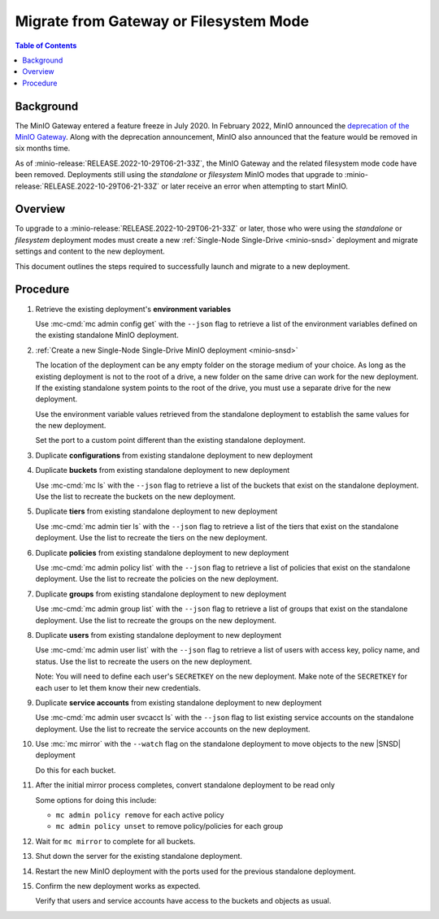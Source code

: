 .. _minio-gateway-migration:

=======================================
Migrate from Gateway or Filesystem Mode
=======================================

.. default-domain:: minio

.. contents:: Table of Contents
   :local:
   :depth: 1

Background
----------

The MinIO Gateway entered a feature freeze in July 2020.
In February 2022, MinIO announced the `deprecation of the MinIO Gateway <https://blog.min.io/deprecation-of-the-minio-gateway/?ref=docs>`__.
Along with the deprecation announcement, MinIO also announced that the feature would be removed in six months time.

As of :minio-release:`RELEASE.2022-10-29T06-21-33Z`, the MinIO Gateway and the related filesystem mode code have been removed.
Deployments still using the `standalone` or `filesystem` MinIO modes that upgrade to :minio-release:`RELEASE.2022-10-29T06-21-33Z` or later receive an error when attempting to start MinIO.

Overview
--------

To upgrade to a :minio-release:`RELEASE.2022-10-29T06-21-33Z` or later, those who were using the `standalone` or `filesystem` deployment modes must create a new :ref:`Single-Node Single-Drive <minio-snsd>` deployment and migrate settings and content to the new deployment.

This document outlines the steps required to successfully launch and migrate to a new deployment.

Procedure
---------

#. Retrieve the existing deployment's **environment variables**

   Use :mc-cmd:`mc admin config get` with the ``--json`` flag to retrieve a list of the environment variables defined on the existing standalone MinIO deployment.

#. :ref:`Create a new Single-Node Single-Drive MinIO deployment <minio-snsd>`

   The location of the deployment can be any empty folder on the storage medium of your choice.
   As long as the existing deployment is not to the root of a drive, a new folder on the same drive can work for the new deployment.
   If the existing standalone system points to the root of the drive, you must use a separate drive for the new deployment.

   Use the environment variable values retrieved from the standalone deployment to establish the same values for the new deployment.

   Set the port to a custom point different than the existing standalone deployment.

#. Duplicate **configurations** from existing standalone deployment to new deployment



#. Duplicate **buckets** from existing standalone deployment to new deployment

   Use :mc-cmd:`mc ls` with the ``--json`` flag to retrieve a list of the buckets that exist on the standalone deployment.
   Use the list to recreate the buckets on the new deployment.

#. Duplicate **tiers** from existing standalone deployment to new deployment

   Use :mc-cmd:`mc admin tier ls` with the ``--json`` flag to retrieve a list of the tiers that exist on the standalone deployment.
   Use the list to recreate the tiers on the new deployment.

#. Duplicate **policies** from existing standalone deployment to new deployment

   Use :mc-cmd:`mc admin policy list` with the ``--json`` flag  to retrieve a list of policies that exist on the standalone deployment.
   Use the list to recreate the policies on the new deployment.

#. Duplicate **groups** from existing standalone deployment to new deployment

   Use :mc-cmd:`mc admin group list` with the ``--json`` flag to retrieve a list of groups that exist on the standalone deployment.
   Use the list to recreate the groups on the new deployment.

#. Duplicate **users** from existing standalone deployment to new deployment

   Use :mc-cmd:`mc admin user list` with the ``--json`` flag to retrieve a list of users with access key, policy name, and status.
   Use the list to recreate the users on the new deployment.

   Note: You will need to define each user's ``SECRETKEY`` on the new deployment.
   Make note of the ``SECRETKEY`` for each user to let them know their new credentials.

#. Duplicate **service accounts** from existing standalone deployment to new deployment

   Use :mc-cmd:`mc admin user svcacct ls` with the ``--json`` flag to list existing service accounts on the standalone deployment.
   Use the list to recreate the service accounts on the new deployment.

#. Use :mc:`mc mirror` with the ``--watch`` flag on the standalone deployment to move objects to the new |SNSD| deployment

   Do this for each bucket.

#. After the initial mirror process completes, convert standalone deployment to be read only

   Some options for doing this include:

   - ``mc admin policy remove`` for each active policy
   - ``mc admin policy unset`` to remove policy/policies for each group

#. Wait for ``mc mirror`` to complete for all buckets.

#. Shut down the server for the existing standalone deployment.

   

#. Restart the new MinIO deployment with the ports used for the previous standalone deployment.



#. Confirm the new deployment works as expected.

   Verify that users and service accounts have access to the buckets and objects as usual.